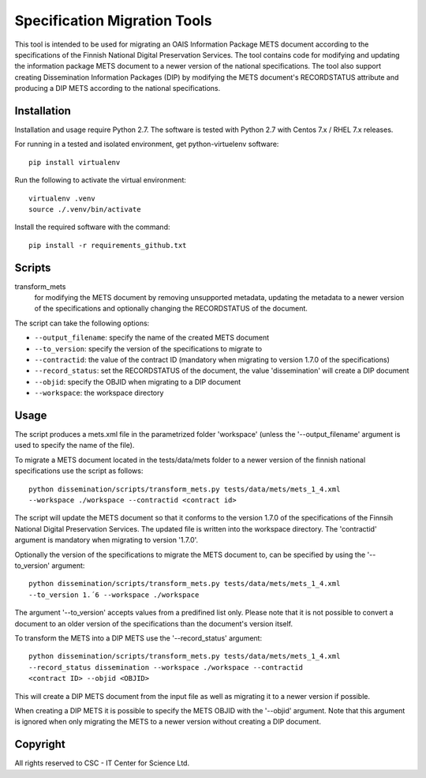 Specification Migration Tools
==================

This tool is intended to be used for migrating an OAIS Information Package
METS document according to the specifications of the Finnish National Digital
Preservation Services. The tool contains code for modifying and updating
the information package METS document to a newer version of the national
specifications. The tool also support creating Dissemination Information
Packages (DIP) by modifying the METS document's RECORDSTATUS attribute and
producing a DIP METS according to the national specifications.


Installation
------------

Installation and usage require Python 2.7.
The software is tested with Python 2.7 with Centos 7.x / RHEL 7.x releases.

For running in a tested and isolated environment, get python-virtuelenv
software::

    pip install virtualenv

Run the following to activate the virtual environment::

    virtualenv .venv
    source ./.venv/bin/activate

Install the required software with the command::

    pip install -r requirements_github.txt


Scripts
-------

transform_mets
    for modifying the METS document by removing unsupported metadata,
    updating the metadata to a newer version of the specifications and 
    optionally changing the RECORDSTATUS of the document.

The script can take the following options:

* ``--output_filename``: specify the name of the created METS document
* ``--to_version``: specify the version of the specifications to migrate to
* ``--contractid``: the value of the contract ID (mandatory when migrating to
  version 1.7.0 of the specifications)
* ``--record_status``: set the RECORDSTATUS of the document, the value
  'dissemination' will create a DIP document
* ``--objid``: specify the OBJID when migrating to a DIP document
* ``--workspace``: the workspace directory


Usage
-----

The script produces a mets.xml file in the parametrized folder 'workspace'
(unless the '--output_filename' argument is used to specify the name of the
file).

To migrate a METS document located in the tests/data/mets folder to a newer
version of the finnish national specifications use the script as follows::

    python dissemination/scripts/transform_mets.py tests/data/mets/mets_1_4.xml
    --workspace ./workspace --contractid <contract id>

The script will update the METS document so that it conforms to the version
1.7.0 of the specifications of the Finnsih National Digital Preservation
Services. The updated file is written into the workspace directory.
The 'contractid' argument is mandatory when migrating to version '1.7.0'.

Optionally the version of the specifications to migrate the METS document to,
can be specified by using the '--to_version' argument::

    python dissemination/scripts/transform_mets.py tests/data/mets/mets_1_4.xml
    --to_version 1.´6 --workspace ./workspace

The argument '--to_version' accepts values from a predifined list only. Please
note that it is not possible to convert a document to an older version of the
specifications than the document's version itself.

To transform the METS into a DIP METS use the '--record_status' argument::

    python dissemination/scripts/transform_mets.py tests/data/mets/mets_1_4.xml
    --record_status dissemination --workspace ./workspace --contractid
    <contract ID> --objid <OBJID>

This will create a DIP METS document from the input file as well as migrating
it to a newer version if possible.

When creating a DIP METS it is possible to specify the METS OBJID with the
'--objid' argument. Note that this argument is ignored when only migrating the
METS to a newer version without creating a DIP document.


Copyright    
---------
All rights reserved to CSC - IT Center for Science Ltd.

